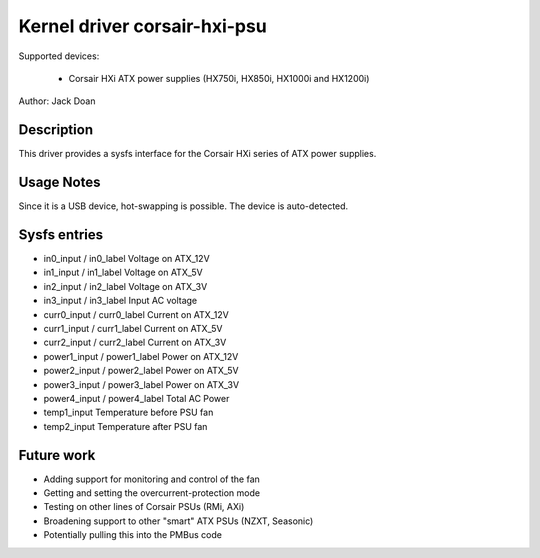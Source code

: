 Kernel driver corsair-hxi-psu
==========================

Supported devices:

  * Corsair HXi ATX power supplies (HX750i, HX850i, HX1000i and HX1200i)

Author: Jack Doan

Description
-----------

This driver provides a sysfs interface for the Corsair HXi series of ATX
power supplies.

Usage Notes
-----------

Since it is a USB device, hot-swapping is possible. The device is auto-detected.

Sysfs entries
-------------

* in0_input / in0_label    Voltage on ATX_12V
* in1_input / in1_label    Voltage on ATX_5V
* in2_input / in2_label    Voltage on ATX_3V
* in3_input / in3_label    Input AC voltage

* curr0_input / curr0_label    Current on ATX_12V
* curr1_input / curr1_label    Current on ATX_5V
* curr2_input / curr2_label    Current on ATX_3V

* power1_input / power1_label    Power on ATX_12V
* power2_input / power2_label    Power on ATX_5V
* power3_input / power3_label    Power on ATX_3V
* power4_input / power4_label    Total AC Power

* temp1_input   Temperature before PSU fan
* temp2_input   Temperature after PSU fan

Future work
------------

* Adding support for monitoring and control of the fan
* Getting and setting the overcurrent-protection mode
* Testing on other lines of Corsair PSUs (RMi, AXi)
* Broadening support to other "smart" ATX PSUs (NZXT, Seasonic)
* Potentially pulling this into the PMBus code
